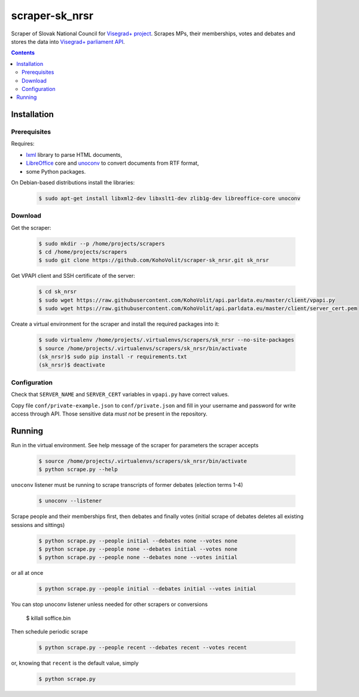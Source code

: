 ===============
scraper-sk_nrsr
===============

Scraper of Slovak National Council for `Visegrad+ project`_. Scrapes MPs, their memberships, votes and debates and stores the data into `Visegrad+ parliament API`_.

.. _`Visegrad+ project`: http://www.parldata.eu
.. _`Visegrad+ parliament API`: https://github.com/KohoVolit/api.parldata.eu

.. contents:: :backlinks: none


Installation
============

Prerequisites
-------------

Requires:

* lxml_ library to parse HTML documents,
* LibreOffice_ core and unoconv_ to convert documents from RTF format,
* some Python packages.

.. _lxml: http://lxml.de
.. _LibreOffice: http://www.libreoffice.org/
.. _unoconv: http://dag.wiee.rs/home-made/unoconv/

On Debian-based distributions install the libraries:

  .. code-block:: console

      $ sudo apt-get install libxml2-dev libxslt1-dev zlib1g-dev libreoffice-core unoconv


Download
--------

Get the scraper:

  .. code-block:: console

      $ sudo mkdir --p /home/projects/scrapers
      $ cd /home/projects/scrapers
      $ sudo git clone https://github.com/KohoVolit/scraper-sk_nrsr.git sk_nrsr

Get VPAPI client and SSH certificate of the server:

  .. code-block:: console

      $ cd sk_nrsr
      $ sudo wget https://raw.githubusercontent.com/KohoVolit/api.parldata.eu/master/client/vpapi.py
      $ sudo wget https://raw.githubusercontent.com/KohoVolit/api.parldata.eu/master/client/server_cert.pem

Create a virtual environment for the scraper and install the required packages into it:

  .. code-block:: console

      $ sudo virtualenv /home/projects/.virtualenvs/scrapers/sk_nrsr --no-site-packages
      $ source /home/projects/.virtualenvs/scrapers/sk_nrsr/bin/activate
      (sk_nrsr)$ sudo pip install -r requirements.txt
      (sk_nrsr)$ deactivate


Configuration
-------------

Check that ``SERVER_NAME`` and ``SERVER_CERT`` variables in ``vpapi.py`` have correct values.

Copy file ``conf/private-example.json`` to ``conf/private.json`` and fill in your username and password for write access through API. Those sensitive data *must not* be present in the repository.


Running
=======

Run in the virtual environment. See help message of the scraper for parameters the scraper accepts

  .. code-block:: console

      $ source /home/projects/.virtualenvs/scrapers/sk_nrsr/bin/activate
      $ python scrape.py --help

``unoconv`` listener must be running to scrape transcripts of former debates (election terms 1-4)

  .. code-block:: console

      $ unoconv --listener

Scrape people and their memberships first, then debates and finally votes (initial scrape of debates deletes all existing sessions and sittings)

  .. code-block:: console

      $ python scrape.py --people initial --debates none --votes none
      $ python scrape.py --people none --debates initial --votes none
      $ python scrape.py --people none --debates none --votes initial

or all at once

  .. code-block:: console

      $ python scrape.py --people initial --debates initial --votes initial

You can stop unoconv listener unless needed for other scrapers or conversions

      $ killall soffice.bin

Then schedule periodic scrape

  .. code-block:: console

      $ python scrape.py --people recent --debates recent --votes recent

or, knowing that ``recent`` is the default value, simply

  .. code-block:: console

      $ python scrape.py
